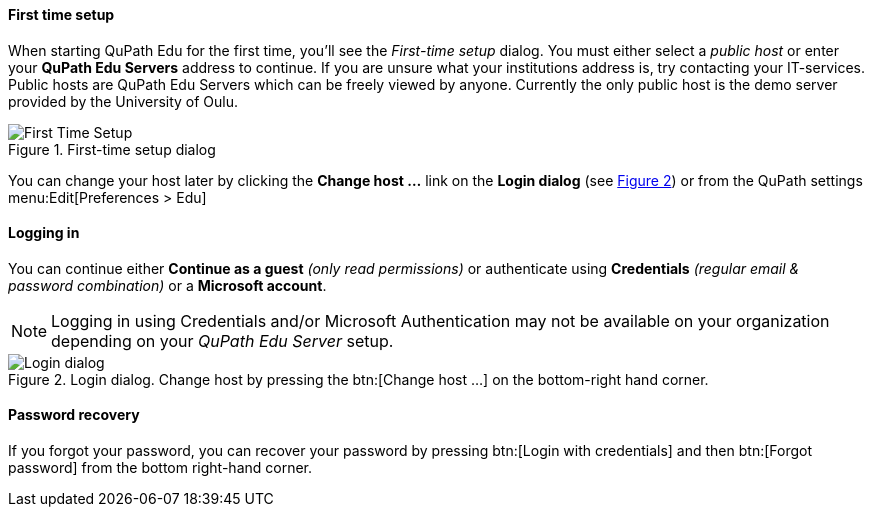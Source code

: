 ==== First time setup

When starting QuPath Edu for the first time, you'll see the _First-time setup_ dialog. You must either select a _public host_ or enter your *QuPath Edu Servers* address to continue. If you are unsure what your institutions address is, try contacting your IT-services. Public hosts are QuPath Edu Servers which can be freely viewed by anyone. Currently the only public host is the demo server provided by the University of Oulu.

.First-time setup dialog
[#img-setup]
image::Setup.png[First Time Setup]

You can change your host later by clicking the *Change host ...* link on the *Login dialog* (see xref:img-login[xrefstyle=short]) or from the QuPath settings menu:Edit[Preferences > Edu]

==== Logging in

You can continue either *Continue as a guest* _(only read permissions)_ or authenticate using *Credentials* _(regular email & password combination)_ or a *Microsoft account*.

NOTE: Logging in using Credentials and/or Microsoft Authentication may not be available on your organization depending on your _QuPath Edu Server_ setup.

.Login dialog. Change host by pressing the btn:[Change host ...] on the bottom-right hand corner.
[#img-login]
image::Login.png[Login dialog]

==== Password recovery

If you forgot your password, you can recover your password by pressing btn:[Login with credentials] and then btn:[Forgot password] from the bottom right-hand corner. 